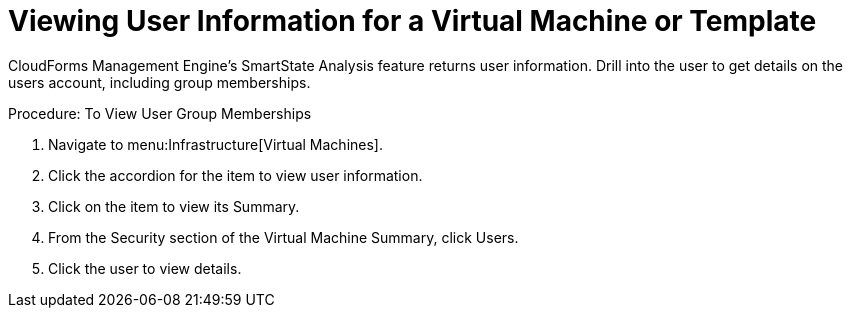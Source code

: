 [[_to_view_a_users_group_memberships]]
= Viewing User Information for a Virtual Machine or Template

CloudForms Management Engine's [label]#SmartState Analysis# feature returns user information.
Drill into the user to get details on the users account, including group memberships. 

.Procedure: To View User Group Memberships
. Navigate to menu:Infrastructure[Virtual Machines]. 
. Click the accordion for the item to view user information. 
. Click on the item to view its [label]#Summary#. 
. From the [label]#Security# section of the [label]#Virtual Machine Summary#, click [label]#Users#. 
. Click the user to view details. 
